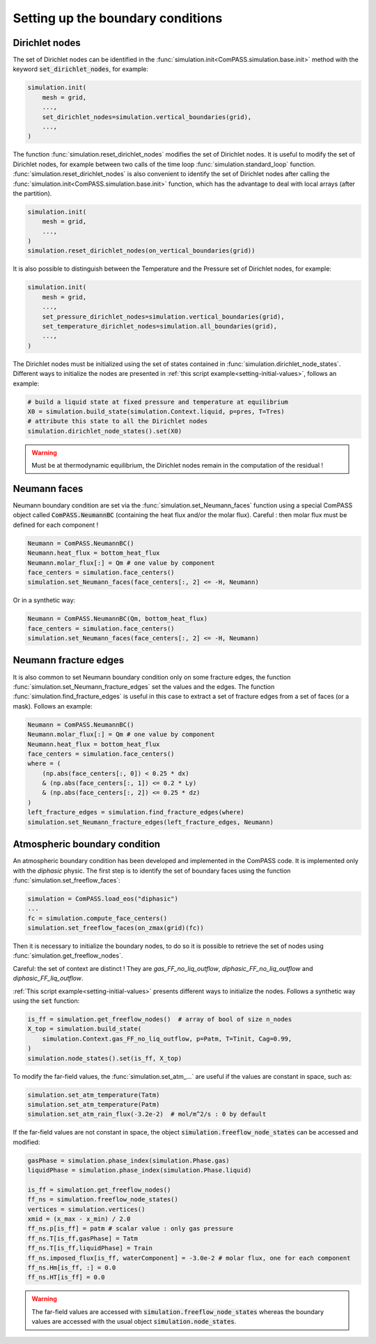 .. _bc:

Setting up the boundary conditions
==================================

Dirichlet nodes
---------------

The set of Dirichlet nodes can be identified in the
:func:`simulation.init<ComPASS.simulation.base.init>`
method with the keyword :code:`set_dirichlet_nodes`, for example:

.. code-block:: python

    simulation.init(
        mesh = grid,
        ...,
        set_dirichlet_nodes=simulation.vertical_boundaries(grid),
        ...,
    )

The function :func:`simulation.reset_dirichlet_nodes` modifies the
set of Dirichlet nodes.
It is useful to modify the set of Dirichlet nodes, for example
between two calls of the time loop :func:`simulation.standard_loop`
function.
:func:`simulation.reset_dirichlet_nodes` is also convenient to identify
the set of Dirichlet nodes after calling the
:func:`simulation.init<ComPASS.simulation.base.init>` function, which has the
advantage to deal with local arrays (after the partition).

.. code-block:: python

    simulation.init(
        mesh = grid,
        ...,
    )
    simulation.reset_dirichlet_nodes(on_vertical_boundaries(grid))

It is also possible to distinguish between the Temperature and the Pressure
set of Dirichlet nodes, for example:

.. code-block:: python

    simulation.init(
        mesh = grid,
        ...,
        set_pressure_dirichlet_nodes=simulation.vertical_boundaries(grid),
        set_temperature_dirichlet_nodes=simulation.all_boundaries(grid),
        ...,
    )

The Dirichlet nodes must be initialized using the set of states contained in
:func:`simulation.dirichlet_node_states`. Different ways to initialize the
nodes are presented in :ref:`this script example<setting-initial-values>`,
follows an example:

.. code-block:: python

    # build a liquid state at fixed pressure and temperature at equilibrium
    X0 = simulation.build_state(simulation.Context.liquid, p=pres, T=Tres)
    # attribute this state to all the Dirichlet nodes
    simulation.dirichlet_node_states().set(X0)

.. warning::
    Must be at thermodynamic equilibrium, the Dirichlet nodes remain in the
    computation of the residual !

Neumann faces
-------------

Neumann boundary condition are set via the
:func:`simulation.set_Neumann_faces` function
using a special ComPASS object called
:code:`ComPASS.NeumannBC` (containing the heat flux and/or
the molar flux).
Careful : then molar flux must be defined for each component !

.. code-block:: python

    Neumann = ComPASS.NeumannBC()
    Neumann.heat_flux = bottom_heat_flux
    Neumann.molar_flux[:] = Qm # one value by component
    face_centers = simulation.face_centers()
    simulation.set_Neumann_faces(face_centers[:, 2] <= -H, Neumann)

Or in a synthetic way:

.. code-block:: python

    Neumann = ComPASS.NeumannBC(Qm, bottom_heat_flux)
    face_centers = simulation.face_centers()
    simulation.set_Neumann_faces(face_centers[:, 2] <= -H, Neumann)


Neumann fracture edges
----------------------

It is also common to set Neumann boundary condition only on some fracture
edges, the function :func:`simulation.set_Neumann_fracture_edges` set the
values and the edges. The function :func:`simulation.find_fracture_edges` is
useful in this case to extract a set of fracture edges from a set
of faces (or a mask). Follows an example:

.. code-block:: python

    Neumann = ComPASS.NeumannBC()
    Neumann.molar_flux[:] = Qm # one value by component
    Neumann.heat_flux = bottom_heat_flux
    face_centers = simulation.face_centers()
    where = (
        (np.abs(face_centers[:, 0]) < 0.25 * dx)
        & (np.abs(face_centers[:, 1]) <= 0.2 * Ly)
        & (np.abs(face_centers[:, 2]) <= 0.25 * dz)
    )
    left_fracture_edges = simulation.find_fracture_edges(where)
    simulation.set_Neumann_fracture_edges(left_fracture_edges, Neumann)


Atmospheric boundary condition
------------------------------

An atmospheric boundary condition has been developed and implemented in the
ComPASS code. It is implemented only with the *diphasic* physic.
The first step is to identify the set of boundary faces using
the function :func:`simulation.set_freeflow_faces`:

.. code-block:: python

    simulation = ComPASS.load_eos("diphasic")
    ...
    fc = simulation.compute_face_centers()
    simulation.set_freeflow_faces(on_zmax(grid)(fc))

Then it is necessary to initialize the boundary nodes, to do so it is possible
to retrieve the set of nodes using :func:`simulation.get_freeflow_nodes`.

Careful: the set of context are distinct !
They are *gas_FF_no_liq_outflow*, *diphasic_FF_no_liq_outflow* and
*diphasic_FF_liq_outflow*.

:ref:`This script example<setting-initial-values>` presents different ways to
initialize the nodes. Follows a synthetic way using the :code:`set` function:

.. code-block:: python

    is_ff = simulation.get_freeflow_nodes()  # array of bool of size n_nodes
    X_top = simulation.build_state(
        simulation.Context.gas_FF_no_liq_outflow, p=Patm, T=Tinit, Cag=0.99,
    )
    simulation.node_states().set(is_ff, X_top)

To modify the far-field values, the :func:`simulation.set_atm_...` are useful
if the values are constant in space, such as:

.. code-block:: python

    simulation.set_atm_temperature(Tatm)
    simulation.set_atm_temperature(Patm)
    simulation.set_atm_rain_flux(-3.2e-2)  # mol/m^2/s : 0 by default

If the far-field values are not constant in space, the object
:code:`simulation.freeflow_node_states` can be accessed and modified:

.. code-block:: python

    gasPhase = simulation.phase_index(simulation.Phase.gas)
    liquidPhase = simulation.phase_index(simulation.Phase.liquid)

    is_ff = simulation.get_freeflow_nodes()
    ff_ns = simulation.freeflow_node_states()
    vertices = simulation.vertices()
    xmid = (x_max - x_min) / 2.0
    ff_ns.p[is_ff] = patm # scalar value : only gas pressure
    ff_ns.T[is_ff,gasPhase] = Tatm
    ff_ns.T[is_ff,liquidPhase] = Train
    ff_ns.imposed_flux[is_ff, waterComponent] = -3.0e-2 # molar flux, one for each component
    ff_ns.Hm[is_ff, :] = 0.0
    ff_ns.HT[is_ff] = 0.0

.. warning::

    The far-field values are accessed with
    :code:`simulation.freeflow_node_states`
    whereas the boundary values are accessed with the usual object
    :code:`simulation.node_states`.
